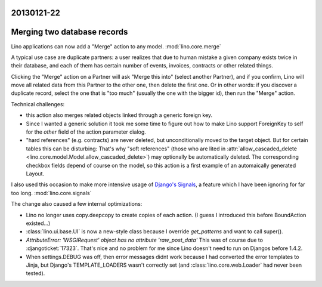20130121-22
===========

Merging two database records
============================

Lino applications can now add a "Merge" action to any model.
:mod:`lino.core.merge`

A typical use case are duplicate partners: 
a user realizes that due to human mistake
a given company exists twice in their database,
and each of them has certain number of events, invoices, contracts 
or other related things.

Clicking the "Merge" action on a Partner will 
ask "Merge this into" (select another Partner), and if you confirm, 
Lino will move all related data from this Partner to the other one,
then delete the first one.
Or in other words: if you discover a duplicate record, select the 
one that is "too much" (usually the one with the bigger id), then 
run the "Merge" action.

Technical challenges:

- this action also merges related objects linked through a generic foreign key.
- Since I wanted a generic solution 
  it took me some time to figure out how to make Lino support
  ForeignKey to self for the `other` field of the 
  action parameter dialog.
- "hard references" (e.g. contracts) are never deleted, but unconditionally 
  moved to the target object. But for certain tables this can be disturbing: 
  That's why "soft references" (those who are lited in 
  :attr:`allow_cascaded_delete <lino.core.model.Model.allow_cascaded_delete>`)
  may optionally be automatically deleted.
  The corresponding checkbox fields depend of course on the model,
  so this action is a first example of an automaically generated Layout.
  
I also used this occasion to make more intensive usage of 
`Django's Signals <https://docs.djangoproject.com/en/dev/topics/signals/>`__,
a feature which I have been ignoring for far too long.
:mod:`lino.core.signals`

The change also caused a few internal optimizations:

- Lino no longer uses copy.deepcopy to create copies of each action.
  (I guess I introduced this before BoundAction existed...)
  
- :class:`lino.ui.base.UI` is now a new-style class because I 
  override `get_patterns` and want to call super().

- `AttributeError: 'WSGIRequest' object has no attribute 'raw_post_data'`
  This was of course due to :djangoticket:`17323`.
  That's nice and no problem for me since Lino doesn't need to run on Djangos before 1.4.2.
  
- When settings.DEBUG was off, then error messages didnt work because 
  I had converted the error templates to Jinja, but Django's TEMPLATE_LOADERS 
  wasn't correctly set (and :class:`lino.core.web.Loader` had never been tested).
  